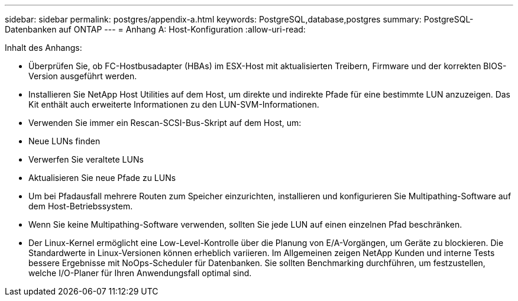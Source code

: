---
sidebar: sidebar 
permalink: postgres/appendix-a.html 
keywords: PostgreSQL,database,postgres 
summary: PostgreSQL-Datenbanken auf ONTAP 
---
= Anhang A: Host-Konfiguration
:allow-uri-read: 


[role="lead"]
Inhalt des Anhangs:

* Überprüfen Sie, ob FC-Hostbusadapter (HBAs) im ESX-Host mit aktualisierten Treibern, Firmware und der korrekten BIOS-Version ausgeführt werden.
* Installieren Sie NetApp Host Utilities auf dem Host, um direkte und indirekte Pfade für eine bestimmte LUN anzuzeigen. Das Kit enthält auch erweiterte Informationen zu den LUN-SVM-Informationen.
* Verwenden Sie immer ein Rescan-SCSI-Bus-Skript auf dem Host, um:
* Neue LUNs finden
* Verwerfen Sie veraltete LUNs
* Aktualisieren Sie neue Pfade zu LUNs
* Um bei Pfadausfall mehrere Routen zum Speicher einzurichten, installieren und konfigurieren Sie Multipathing-Software auf dem Host-Betriebssystem.
* Wenn Sie keine Multipathing-Software verwenden, sollten Sie jede LUN auf einen einzelnen Pfad beschränken.
* Der Linux-Kernel ermöglicht eine Low-Level-Kontrolle über die Planung von E/A-Vorgängen, um Geräte zu blockieren. Die Standardwerte in Linux-Versionen können erheblich variieren. Im Allgemeinen zeigen NetApp Kunden und interne Tests bessere Ergebnisse mit NoOps-Scheduler für Datenbanken. Sie sollten Benchmarking durchführen, um festzustellen, welche I/O-Planer für Ihren Anwendungsfall optimal sind.

